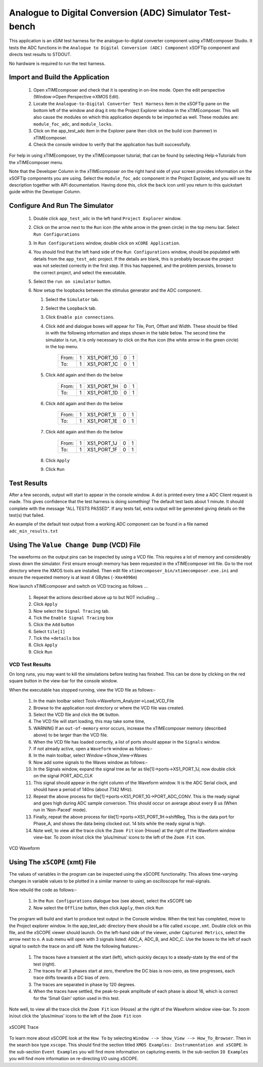 Analogue to Digital Conversion (ADC) Simulator Test-bench
=========================================================

.. _test_adc_Quickstart:

This application is an xSIM test harness for the analogue-to-digital converter component using xTIMEcomposer Studio. It tests the ADC functions in the ``Analogue to Digital Conversion (ADC) Component`` xSOFTip component and directs test results to STDOUT.

No hardware is required to run the test harness.

Import and Build the Application
--------------------------------

   1. Open xTIMEcomposer and check that it is operating in on-line mode. Open the edit perspective (Window->Open Perspective->XMOS Edit).
   #. Locate the ``Analogue-to-Digital Converter Test Harness`` item in the xSOFTip pane on the bottom left of the window and drag it into the Project Explorer window in the xTIMEcomposer. This will also cause the modules on which this application depends to be imported as well. These modules are: ``module_foc_adc``, and ``module_locks``.
   #. Click on the app_test_adc item in the Explorer pane then click on the build icon (hammer) in xTIMEcomposer. 
   #. Check the console window to verify that the application has built successfully. 

For help in using xTIMEcomposer, try the xTIMEcomposer tutorial, that can be found by selecting Help->Tutorials from the xTIMEcomposer menu.

Note that the Developer Column in the xTIMEcomposer on the right hand side of your screen provides information on the xSOFTip components you are using. 
Select the ``module_foc_adc`` component in the Project Explorer, and you will see its description together with API documentation. 
Having done this, click the ``back`` icon until you return to this quickstart guide within the Developer Column.

Configure And Run The Simulator
-------------------------------

   #. Double click ``app_test_adc`` in the left hand ``Project Explorer`` window.
   #. Click on the arrow next to the ``Run`` icon (the white arrow in the green circle) in the top menu bar. Select ``Run Configurations``
   #. In ``Run Configurations`` window, double click on ``xCORE Application``.
   #. You should find that the left hand side of the ``Run Configurations`` window, should be populated with details from the ``app_test_adc`` project. If the details are blank, this is probably because the project was not selected correctly in the first step. If this has happened, and the problem persists, browse to the correct project, and select the executable.
   #. Select the ``run on simulator`` button.
   #. Now setup the loopbacks between the stimulus generator and the ADC component.

      #. Select the ``Simulator`` tab.
      #. Select the ``Loopback`` tab.
      #. Click ``Enable pin connections``.
      #. Click ``Add`` and dialogue boxes will appear for Tile, Port, Offset and Width. These should be filled in with the following information and steps shown in the table below. The second time the simulator is run, it is only necessary to click on the ``Run`` icon (the white arrow in the green circle) in the top menu.

                +-------+--------+------------+-------+------+
                | From: |    1   | XS1_PORT_1G|   0   |   1  |
                +-------+--------+------------+-------+------+
                | To:   |    1   | XS1_PORT_1C|   0   |   1  |
                +-------+--------+------------+-------+------+

      #. Click ``Add`` again and then do the below

                +-------+--------+------------+-------+------+
                | From: |    1   | XS1_PORT_1H|   0   |   1  |
                +-------+--------+------------+-------+------+
                | To:   |    1   | XS1_PORT_1D|   0   |   1  |
                +-------+--------+------------+-------+------+

      #. Click ``Add`` again and then do the below

                +-------+--------+------------+-------+------+
                | From: |    1   | XS1_PORT_1I|   0   |   1  |
                +-------+--------+------------+-------+------+
                | To:   |    1   | XS1_PORT_1E|   0   |   1  |
                +-------+--------+------------+-------+------+

      #. Click ``Add`` again and then do the below

                +-------+--------+------------+-------+------+
                | From: |    1   | XS1_PORT_1J|   0   |   1  |
                +-------+--------+------------+-------+------+
                | To:   |    1   | XS1_PORT_1F|   0   |   1  |
                +-------+--------+------------+-------+------+

      #. Click ``Apply``
      #. Click ``Run``


Test Results 
------------

After a few seconds, output will start to appear in the console window. A dot is printed every time a ADC Client request is made. This gives confidence that the test harness is doing something! The default test lasts about 1 minute. It should complete with the message "ALL TESTS PASSED". If any tests fail, extra output will be generated giving details on the test(s) that failed.

An example of the default test output from a working ADC component can be found in a file named ``adc_min_results.txt``


Using The ``Value Change Dump`` (VCD) File
------------------------------------------

The waveforms on the output pins can be inspected by using a VCD file. This requires a lot of memory and considerably slows down the simulator. First ensure enough memory has been requested in the xTIMEcomposer init file. Go to the root directory where the XMOS tools are installed. Then edit file ``xtimecomposer_bin/xtimecomposer.exe.ini`` and ensure the requested memory is at least 4 GBytes (``-Xmx4096m``)

Now launch xTIMEcomposer and switch on VCD tracing as follows ...

   #. Repeat the actions described above up to but NOT including ...
   #. Click ``Apply``
   #. Now select the ``Signal Tracing`` tab.
   #. Tick the ``Enable Signal Tracing`` box
   #. Click the ``Add`` button
   #. Select ``tile[1]``
   #. Tick the ``+details`` box
   #. Click ``Apply``
   #. Click ``Run``

VCD Test Results 
................

On long runs, you may want to kill the simulations before testing has finished. This can be done by clicking on the red square button in the view-bar for the console window. 

When the executable has stopped running, view the VCD file as follows:-

   #. In the main toolbar select Tools->Waveform_Analyzer->Load_VCD_File
   #. Browse to the application root directory or where the VCD file was created.
   #. Select the VCD file and click the ``OK`` button.
   #. The VCD file will start loading, this may take some time, 
   #. WARNING If an ``out-of-memory`` error occurs, increase the xTIMEcomposer memory (described above) to be larger than the VCD file.
   #. When the VCD file has loaded correctly, a list of ports should appear in the ``Signals`` window.
   #. If not already active, open a ``Waveform`` window as follows:-
   #. In the main toolbar, select Window->Show_View->Waves
   #. Now add some signals to the Waves window as follows:-
   #. In the Signals window, expand the signal tree as far as tile[1]->ports->XS1_PORT_1J, now double click on the signal PORT_ADC_CLK
   #. This signal should appear in the right column of the Waveform window. It is the ADC Serial clock, and should have a period of 140ns (about 7.142 MHz).
   #. Repeat the above process for tile[1]->ports->XS1_PORT_1G->PORT_ADC_CONV. This is the ready signal and goes high during ADC sample conversion. This should occur on average about every 8 us (When run in 'Non-Paced' mode). 
   #. Finally, repeat the above process for tile[1]->ports->XS1_PORT_1H->shiftReg, This is the data port for Phase_A, and shows the data being clocked out. 14 bits while the ready signal is high.
   #. Note well, to view all the trace click the ``Zoom Fit`` icon (House) at the right of the Waveform window view-bar. To zoom in/out click the 'plus/minus' icons to the left of the ``Zoom Fit`` icon.

.. figure:: vcd_adc.*
   :width: 100%
   :align: center
   :alt: Example VCD Waveform

   VCD Waveform


Using The ``xSCOPE`` (xmt) File
-------------------------------

The values of variables in the program can be inspected using the xSCOPE functionality. This allows time-varying changes in variable values to be plotted in a similar manner to using an oscilloscope for real-signals. 

Now rebuild the code as follows:-

   #. In the ``Run Configurations`` dialogue box (see above), select the xSCOPE tab
   #. Now select the ``Offline`` button, then click ``Apply``, then click ``Run``

The program will build and start to produce test output in the Console window. When the test has completed, move to the Project explorer window. In the app_test_adc directory there should be a file called ``xscope.xmt``. Double click on this file, and the xSCOPE viewer should launch. On the left-hand side of the viewer, under ``Captured Metrics``, select the arrow next to ``n``. A sub menu will open with 3 signals listed: ADC_A, ADC_B, and ADC_C. Use the boxes to the left of each signal to switch the trace on and off. Note the following features:-

   #. The traces have a transient at the start (left), which quickly decays to a steady-state by the end of the test (right).
   #. The traces for all 3 phases start at zero, therefore the DC bias is non-zero, as time progresses, each trace drifts towards a DC bias of zero.
   #. The traces are separated in phase by 120 degrees.
   #. When the traces have settled, the peak-to-peak amplitude of each phase is about 16, which is correct for the 'Small Gain' option used in this test.

Note well, to view all the trace click the ``Zoom Fit`` icon (House) at the right of the Waveform window view-bar. To zoom in/out click the 'plus/minus' icons to the left of the ``Zoom Fit`` icon

.. figure:: xscope_adc.*
   :align: center
   :width: 100%
   :alt: Example xSCOPE trace

   xSCOPE Trace

To learn more about xSCOPE look at the ``How To`` by selecting ``Window --> Show_View --> How_To_Browser``. Then in the search box type ``xscope``. This should find the section titled ``XMOS Examples: Instrumentation and xSCOPE``. In the sub-section ``Event Examples`` you will find more information on capturing events. In the sub-section ``IO Examples`` you will find more information on re-directing I/O using xSCOPE.
